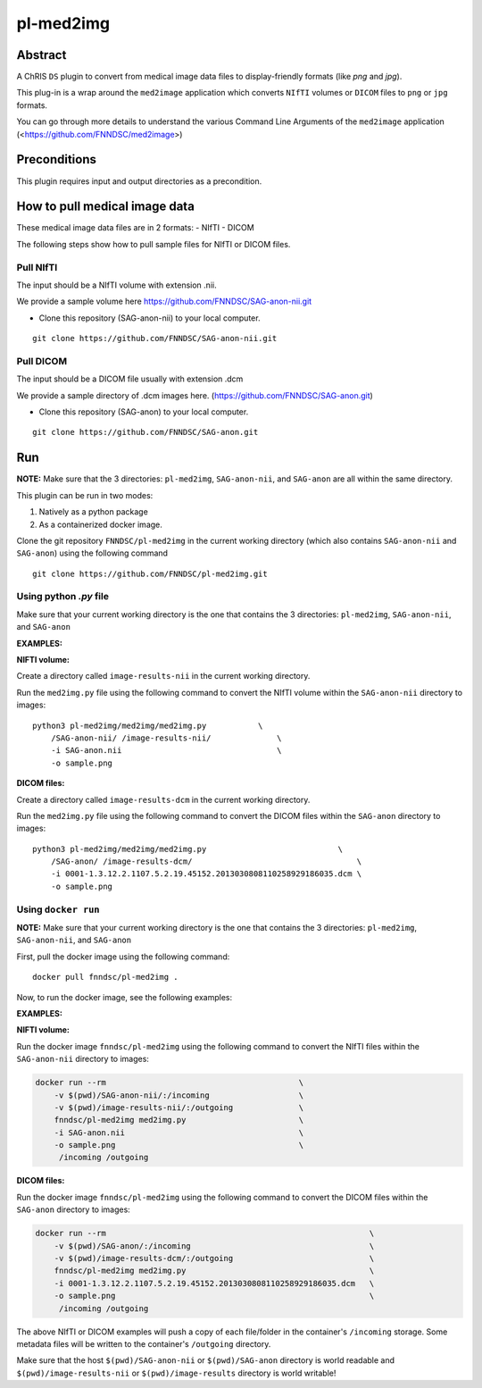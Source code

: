 ##########
pl-med2img
##########


Abstract
========

A ChRIS ``DS`` plugin to convert from medical image data files to display-friendly formats (like `png` and `jpg`). 

This plug-in is a wrap around the ``med2image`` application which converts ``NIfTI`` volumes or ``DICOM`` files to ``png`` or ``jpg`` formats.

You can go through more details to understand the various Command Line Arguments of the ``med2image`` application   (<https://github.com/FNNDSC/med2image>)


Preconditions
=============

This plugin requires input and output directories as a precondition.

How to pull medical image data
==============================

These medical image data files are in 2 formats:
- NIfTI
- DICOM

The following steps show how to pull sample files for NIfTI or DICOM files.

Pull NIfTI
^^^^^^^^^^

The input should be a NIfTI volume with extension .nii.

We provide a sample volume here https://github.com/FNNDSC/SAG-anon-nii.git

- Clone this repository (SAG-anon-nii) to your local computer.

::

    git clone https://github.com/FNNDSC/SAG-anon-nii.git

Pull DICOM
^^^^^^^^^^

The input should be a DICOM file usually with extension .dcm

We provide a sample directory of .dcm images here. (https://github.com/FNNDSC/SAG-anon.git)

-   Clone this repository (SAG-anon) to your local computer.

::

    git clone https://github.com/FNNDSC/SAG-anon.git

Run
===

**NOTE:** Make sure that the 3 directories: ``pl-med2img``, ``SAG-anon-nii``, and ``SAG-anon`` are all within the same directory.

This plugin can be run in two modes: 

1. Natively as a python package
2. As a containerized docker image.

Clone the git repository ``FNNDSC/pl-med2img`` in the current working directory (which also contains ``SAG-anon-nii`` and ``SAG-anon``) using the following command

::

    git clone https://github.com/FNNDSC/pl-med2img.git


Using python `.py` file
^^^^^^^^^^^^^^^^^^^^^^^

Make sure that your current working directory is the one that contains the 3 directories: ``pl-med2img``, ``SAG-anon-nii``, and ``SAG-anon``


**EXAMPLES:**

**NIFTI volume:**

Create a directory called ``image-results-nii`` in the current working directory.

Run the ``med2img.py`` file using the following command to convert the NIfTI volume within the ``SAG-anon-nii`` directory to images:

::

    python3 pl-med2img/med2img/med2img.py           \
        /SAG-anon-nii/ /image-results-nii/              \
        -i SAG-anon.nii                                 \
        -o sample.png

**DICOM files:**

Create a directory called ``image-results-dcm`` in the current working directory.

Run the ``med2img.py`` file using the following command to convert the DICOM files within the ``SAG-anon`` directory to images:

::

    python3 pl-med2img/med2img/med2img.py                            \
        /SAG-anon/ /image-results-dcm/                                   \ 
        -i 0001-1.3.12.2.1107.5.2.19.45152.2013030808110258929186035.dcm \
        -o sample.png

Using ``docker run``
^^^^^^^^^^^^^^^^^^^^
**NOTE:** Make sure that your current working directory is the one that contains the 3 directories: ``pl-med2img``, ``SAG-anon-nii``, and ``SAG-anon``

First, pull the docker image using the following command:

::

    docker pull fnndsc/pl-med2img .

Now, to run the docker image, see the following examples:

**EXAMPLES:**

**NIFTI volume:**

Run the docker image ``fnndsc/pl-med2img`` using the following command to convert the NIfTI files within the ``SAG-anon-nii`` directory to images:


.. code-block:: bash

    docker run --rm                                         \
        -v $(pwd)/SAG-anon-nii/:/incoming                   \
        -v $(pwd)/image-results-nii/:/outgoing              \
        fnndsc/pl-med2img med2img.py                        \
        -i SAG-anon.nii                                     \
        -o sample.png                                       \
         /incoming /outgoing

**DICOM files:**

Run the docker image ``fnndsc/pl-med2img`` using the following command to convert the DICOM files within the ``SAG-anon`` directory to images:

.. code-block:: bash

    docker run --rm                                                        \
        -v $(pwd)/SAG-anon/:/incoming                                      \
        -v $(pwd)/image-results-dcm/:/outgoing                             \
        fnndsc/pl-med2img med2img.py                                       \
        -i 0001-1.3.12.2.1107.5.2.19.45152.2013030808110258929186035.dcm   \
        -o sample.png                                                      \
         /incoming /outgoing

The above NIfTI or DICOM examples will push a copy of each file/folder in the container's ``/incoming``
storage. Some metadata files will be written to the container's ``/outgoing`` directory.

Make sure that the host ``$(pwd)/SAG-anon-nii`` or ``$(pwd)/SAG-anon`` directory is world readable and ``$(pwd)/image-results-nii`` or ``$(pwd)/image-results``
directory is world writable!
